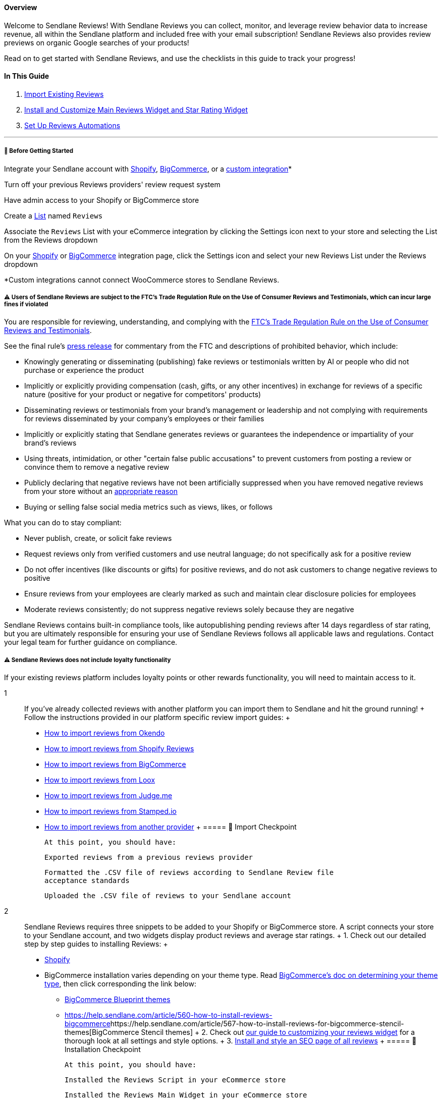 ==== Overview

Welcome to Sendlane Reviews! With Sendlane Reviews you can collect,
monitor, and leverage review behavior data to increase revenue, all
within the Sendlane platform and included free with your email
subscription! Sendlane Reviews also provides review previews on organic
Google searches of your products!

Read on to get started with Sendlane Reviews, and use the checklists in
this guide to track your progress!

==== In This Guide

. link:#2[Import Existing Reviews]
. link:#install[Install and Customize Main Reviews Widget and Star
Rating Widget]
. link:#3[Set Up Reviews Automations]

'''''

[[bgs]]
===== 🚦 Before Getting Started

Integrate your Sendlane account with
https://help.sendlane.com/article/96-how-to-integrate-shopify-and-sendlane[Shopify],
https://help.sendlane.com/article/454-integrate-bigcommerce-and-sendlane[BigCommerce],
or a
https://help.sendlane.com/article/451-custom-integration-setup[custom
integration]*

Turn off your previous Reviews providers' review request system

Have admin access to your Shopify or BigCommerce store

Create a https://app.sendlane.com/audience/lists[List] named `+Reviews+`

Associate the `+Reviews+` List with your eCommerce integration by
clicking the Settings icon next to your store and selecting the List
from the Reviews dropdown

On your https://app.sendlane.com/integrations/shopify[Shopify] or
https://app.sendlane.com/integrations/bigcommerce[BigCommerce]
integration page, click the Settings icon and select your new Reviews
List under the Reviews dropdown

*Custom integrations cannot connect WooCommerce stores to Sendlane
Reviews.

[[loyalty]]
===== ⚠️ Users of Sendlane Reviews are subject to the FTC's Trade Regulation Rule on the Use of Consumer Reviews and Testimonials, which can incur large fines if violated

You are responsible for reviewing, understanding, and complying with the
https://www.ftc.gov/legal-library/browse/federal-register-notices/16-cfr-part-465-trade-regulation-rule-use-consumer-reviews-testimonials-final-rule[FTC's
Trade Regulation Rule on the Use of Consumer Reviews and Testimonials].

See the final rule's
https://www.ftc.gov/news-events/news/press-releases/2024/08/federal-trade-commission-announces-final-rule-banning-fake-reviews-testimonials[press
release] for commentary from the FTC and descriptions of prohibited
behavior, which include:

* Knowingly generating or disseminating (publishing) fake reviews or
testimonials written by AI or people who did not purchase or experience
the product
* Implicitly or explicitly providing compensation (cash, gifts, or any
other incentives) in exchange for reviews of a specific nature (positive
for your product or negative for competitors' products)
* Disseminating reviews or testimonials from your brand's management or
leadership and not complying with requirements for reviews disseminated
by your company's employees or their families
* Implicitly or explicitly stating that Sendlane generates reviews or
guarantees the independence or impartiality of your brand's reviews
* Using threats, intimidation, or other "certain false public
accusations" to prevent customers from posting a review or convince them
to remove a negative review
* Publicly declaring that negative reviews have not been artificially
suppressed when you have removed negative reviews from your store
without an
https://help.sendlane.com/article/527-how-to-moderate-reviews#rejected-metrics[appropriate
reason]
* Buying or selling false social media metrics such as views, likes, or
follows

What you can do to stay compliant:

* Never publish, create, or solicit fake reviews
* Request reviews only from verified customers and use neutral language;
do not specifically ask for a positive review
* Do not offer incentives (like discounts or gifts) for positive
reviews, and do not ask customers to change negative reviews to positive
* Ensure reviews from your employees are clearly marked as such and
maintain clear disclosure policies for employees
* Moderate reviews consistently; do not suppress negative reviews solely
because they are negative

Sendlane Reviews contains built-in compliance tools, like autopublishing
pending reviews after 14 days regardless of star rating, but you are
ultimately responsible for ensuring your use of Sendlane Reviews follows
all applicable laws and regulations. Contact your legal team for further
guidance on compliance.

[[loyalty]]
===== ⚠️ Sendlane Reviews does not include loyalty functionality

If your existing reviews platform includes loyalty points or other
rewards functionality, you will need to maintain access to it.

1::
  If you’ve already collected reviews with another platform you can
  import them to Sendlane and hit the ground running!
  +
  Follow the instructions provided in our platform specific review
  import guides:
  +
  * https://help.sendlane.com/article/656-how-to-import-reviews-from-okendo[How
  to import reviews from Okendo]
  * https://help.sendlane.com/article/643-how-to-import-shopify-product-reviews[How
  to import reviews from Shopify Reviews]
  * https://help.sendlane.com/article/644-how-to-import-bigcommerce-reviews[How
  to import reviews from BigCommerce]
  * https://help.sendlane.com/article/646-how-to-import-loox-reviews[How
  to import reviews from Loox]
  * https://help.sendlane.com/article/645-how-to-import-judge-me-reviews[How
  to import reviews from Judge.me]
  * https://help.sendlane.com/article/657-how-to-import-reviews-from-stamped-io[How
  to import reviews from Stamped.io]
  * https://help.sendlane.com/article/658-another-provider[How to import
  reviews from another provider]
  +
  ===== 📍 Import Checkpoint

  At this point, you should have:

  Exported reviews from a previous reviews provider

  Formatted the .CSV file of reviews according to Sendlane Review file
  acceptance standards

  Uploaded the .CSV file of reviews to your Sendlane account
2::
  Sendlane Reviews requires three snippets to be added to your Shopify
  or BigCommerce store. A script connects your store to your Sendlane
  account, and two widgets display product reviews and average star
  ratings.
  +
  {empty}1. Check out our detailed step by step guides to installing
  Reviews:
  +
  * https://help.sendlane.com/article/522-how-to-install-reviews-shopify[Shopify]
  * [#bc-tt]#BigCommerce installation varies depending on your theme
  type. Read
  https://support.bigcommerce.com/s/article/Which-Theme-Platform-do-I-have?language=en_US[BigCommerce's
  doc on determining your theme type], then click corresponding the link
  below:#
  ** https://help.sendlane.com/article/560-how-to-install-reviews-bigcommerce[BigCommerce
  Blueprint themes]
  ** https://help.sendlane.com/article/560-how-to-install-reviews-bigcommerce[]https://help.sendlane.com/article/567-how-to-install-reviews-for-bigcommerce-stencil-themes[BigCommerce
  Stencil themes]
  +
  {empty}2. Check out
  https://help.sendlane.com/article/547-how-to-customize-review-widget-styling[our
  guide to customizing your reviews widget] for a thorough look at all
  settings and style options.
  +
  {empty}3.
  https://help.sendlane.com/article/524-how-to-set-up-seo-full-page-for-reviews[Install
  and style an SEO page of all reviews]
  +
  ===== 📍 Installation Checkpoint

  At this point, you should have:

  Installed the Reviews Script in your eCommerce store

  Installed the Reviews Main Widget in your eCommerce store

  Installed the Reviews Star Rating Widget in your eCommerce store

  Customized your Reviews widget's styling

  Installed an SEO page of reviews

  Customized the SEO page's styling
3::
  Sendlane’s Reviews platform is powered by our in house Automations
  which let you automatically request reviews from purchasers, respond
  to reviews with an email or SMS message, and notify reviewers that
  you've commented on their review.
  +
  Use the guides linked in the table below to set up Automations for
  Sendlane Reviews!
  +
  [width="100%",cols="50%,50%",]
  |===
  |*Automation* |*Required?*

  |https://help.sendlane.com/article/553-review-request-automation[Review
  Request Automation] + |Yes

  |https://help.sendlane.com/article/556-how-to-respond-to-new-reviews-with-automations[Review
  Response] + |Highly recommended but not required for Reviews to
  function

  |https://help.sendlane.com/article/555-how-to-notify-customers-of-review-comment-responses-with-automations[Review
  Reply Notification] + |Highly recommended but not required for Reviews
  to function
  |===
  +
  ===== 📍 Automation Checkpoint

  At this point, you should have:

  Created an Automation to request reviews from customers

  Created an Automation to send an email or SMS response to review
  submitters

  Created an Automation to notify review submitters that you've replied
  to their review in your store

  Activated each of the Automations

=== ⏭️ Next Steps: Moderate Reviews

With Sendlane Reviews your customers can “like” reviews and you can
reply to reviews to increase engagement!

Head to the Moderation tab of the Reviews page to adjust review
settings, comment settings, and moderation settings. Reviews can be
rejected for a wide range of reasons allowing you to keep bad actors out
of your store’s average review score.

Check out our guide to
https://help.sendlane.com/article/527-how-to-moderate-reviews[review
moderation] for more details!

'''''

[[FAQ]]
=== Frequently Asked Questions

[[cost]]
====== How much does Sendlane Reviews cost?

Sendlane Reviews is completely free and included with your email
subscription! The only costs you'll incur when using Sendlane Reviews
are the email credits used by link:#3[reviews-related Automations]

[[platforms]]
====== Which eCommerce platforms can integrate with Sendlane Reviews?

Sendlane Reviews supports
https://help.sendlane.com/article/96-how-to-integrate-shopify-and-sendlane[Shopify],
https://help.sendlane.com/article/454-integrate-bigcommerce-and-sendlane[BigCommerce],
and
https://help.sendlane.com/article/451-custom-integration-setup[custom
stores].

[[sms]]
====== Can you use SMS with Sendlane Reviews?

SMS is not currently supported for requesting or responding to Sendlane
Reviews, but this functionality is on our road map!

[[submissions]]
====== What can customers submit with their reviews?

Customers must submit text of their review and have the option to upload
photos. Videos are not currently supported.

[[questions]]
====== Does Sendlane Reviews include question and answer functionality or custom questions about specific products?

Sendlane Reviews does not currently support questions and answers where
customers ask questions that the merchant or other customers can answer,
or custom questions about specific products.

[[language]]
====== Can the Reviews widget's language be changed?

At this time the Reviews widget is only available in English
